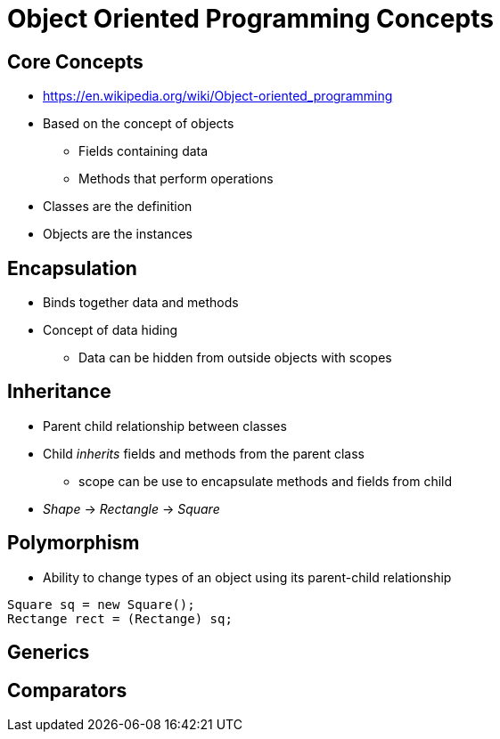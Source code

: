 = Object Oriented Programming Concepts

== Core Concepts
* https://en.wikipedia.org/wiki/Object-oriented_programming
* Based on the concept of objects
** Fields containing data
** Methods that perform operations
* Classes are the definition
* Objects are the instances

== Encapsulation
* Binds together data and methods
* Concept of data hiding
** Data can be hidden from outside objects with scopes

== Inheritance
* Parent child relationship between classes
* Child _inherits_ fields and methods from the parent class
** scope can be use to encapsulate methods and fields from child
* _Shape_ -> _Rectangle_ -> _Square_

== Polymorphism
* Ability to change types of an object using its parent-child relationship
[source,java]
----
Square sq = new Square();
Rectange rect = (Rectange) sq;
----

== Generics

== Comparators
